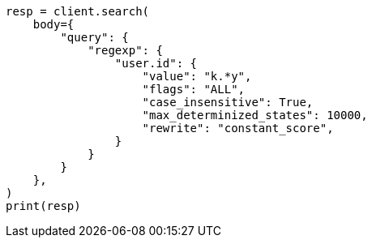 // query-dsl/regexp-query.asciidoc:23

[source, python]
----
resp = client.search(
    body={
        "query": {
            "regexp": {
                "user.id": {
                    "value": "k.*y",
                    "flags": "ALL",
                    "case_insensitive": True,
                    "max_determinized_states": 10000,
                    "rewrite": "constant_score",
                }
            }
        }
    },
)
print(resp)
----